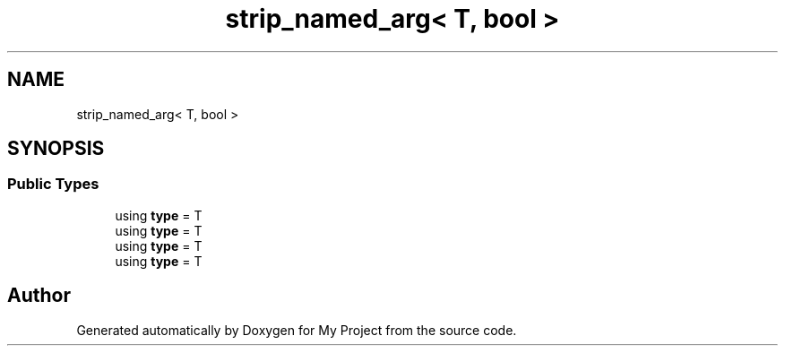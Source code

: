 .TH "strip_named_arg< T, bool >" 3 "Wed Feb 1 2023" "Version Version 0.0" "My Project" \" -*- nroff -*-
.ad l
.nh
.SH NAME
strip_named_arg< T, bool >
.SH SYNOPSIS
.br
.PP
.SS "Public Types"

.in +1c
.ti -1c
.RI "using \fBtype\fP = T"
.br
.ti -1c
.RI "using \fBtype\fP = T"
.br
.ti -1c
.RI "using \fBtype\fP = T"
.br
.ti -1c
.RI "using \fBtype\fP = T"
.br
.in -1c

.SH "Author"
.PP 
Generated automatically by Doxygen for My Project from the source code\&.
